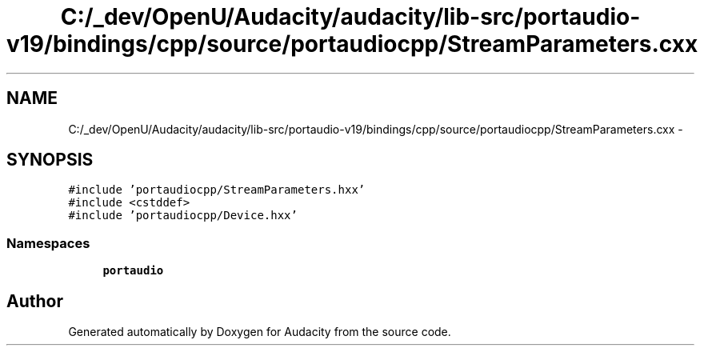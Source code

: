 .TH "C:/_dev/OpenU/Audacity/audacity/lib-src/portaudio-v19/bindings/cpp/source/portaudiocpp/StreamParameters.cxx" 3 "Thu Apr 28 2016" "Audacity" \" -*- nroff -*-
.ad l
.nh
.SH NAME
C:/_dev/OpenU/Audacity/audacity/lib-src/portaudio-v19/bindings/cpp/source/portaudiocpp/StreamParameters.cxx \- 
.SH SYNOPSIS
.br
.PP
\fC#include 'portaudiocpp/StreamParameters\&.hxx'\fP
.br
\fC#include <cstddef>\fP
.br
\fC#include 'portaudiocpp/Device\&.hxx'\fP
.br

.SS "Namespaces"

.in +1c
.ti -1c
.RI " \fBportaudio\fP"
.br
.in -1c
.SH "Author"
.PP 
Generated automatically by Doxygen for Audacity from the source code\&.
